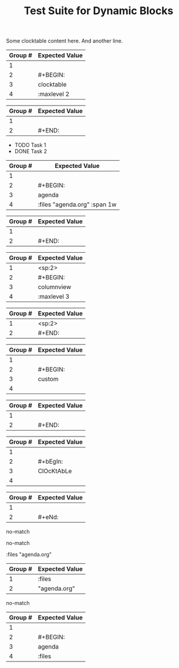 #+TITLE: Test Suite for Dynamic Blocks

#+NAME: Simple clocktable block with content
#+BEGIN_FIXTURE
#+BEGIN: clocktable :maxlevel 2
Some clocktable content here.
And another line.
#+END:
#+END_FIXTURE

#+EXPECTED: :type regex :name dynamicBlockBeginRegex
| Group # | Expected Value |
|---------+----------------|
| 1       |                |
| 2       | #+BEGIN:       |
| 3       | clocktable     |
| 4       | :maxlevel 2   |

#+EXPECTED: :type regex :name dynamicBlockEndRegex
| Group # | Expected Value |
|---------+----------------|
| 1       |                |
| 2       | #+END:         |

#+NAME: Agenda block with content and parameters
#+BEGIN_FIXTURE
#+BEGIN: agenda :files "agenda.org" :span 1w
- TODO Task 1
- DONE Task 2
#+END:
#+END_FIXTURE

#+EXPECTED: :type regex :name dynamicBlockBeginRegex
| Group # | Expected Value |
|---------+----------------|
| 1       |                |
| 2       | #+BEGIN:       |
| 3       | agenda         |
| 4       | :files "agenda.org" :span 1w |

#+EXPECTED: :type regex :name dynamicBlockEndRegex
| Group # | Expected Value |
|---------+----------------|
| 1       |                |
| 2       | #+END:         |

#+NAME: Indented columnview block with content
#+BEGIN_FIXTURE
  #+BEGIN: columnview :maxlevel 3
  * Task 1
  * Task 2
  #+END:
#+END_FIXTURE

#+EXPECTED: :type regex :name dynamicBlockBeginRegex
| Group # | Expected Value |
|---------+----------------|
| 1       | <sp:2>         |
| 2       | #+BEGIN:       |
| 3       | columnview     |
| 4       | :maxlevel 3   |

#+EXPECTED: :type regex :name dynamicBlockEndRegex
| Group # | Expected Value |
|---------+----------------|
| 1       | <sp:2>         |
| 2       | #+END:         |

#+NAME: Block with no parameters and no content
#+BEGIN_FIXTURE
#+BEGIN: custom
#+END:
#+END_FIXTURE

#+EXPECTED: :type regex :name dynamicBlockBeginRegex
| Group # | Expected Value |
|---------+----------------|
| 1       |                |
| 2       | #+BEGIN:       |
| 3       | custom         |
| 4       |                |

#+EXPECTED: :type regex :name dynamicBlockEndRegex
| Group # | Expected Value |
|---------+----------------|
| 1       |                |
| 2       | #+END:         |

#+NAME: Case-insensitivity test
#+BEGIN_FIXTURE
#+bEgIn: ClOcKtAbLe
#+eNd:
#+END_FIXTURE

#+EXPECTED: :type regex :name dynamicBlockBeginRegex
| Group # | Expected Value |
|---------+----------------|
| 1       |                |
| 2       | #+bEgIn:       |
| 3       | ClOcKtAbLe     |
| 4       |                |

#+EXPECTED: :type regex :name dynamicBlockEndRegex
| Group # | Expected Value |
|---------+----------------|
| 1       |                |
| 2       | #+eNd:         |

#+NAME: Malformed BEGIN line should not match
#+BEGIN_FIXTURE
#+BEGIN clocktable
#+END:
#+END_FIXTURE

#+EXPECTED: :type regex :name dynamicBlockBeginRegex
no-match

#+NAME: Malformed END line should not match
#+BEGIN_FIXTURE
#+BEGIN: clocktable
#+END
#+END_FIXTURE

#+EXPECTED: :type regex :name dynamicBlockEndRegex
no-match

#+NAME: Unit Test: Dynamic block parameter with quoted value
#+BEGIN_FIXTURE
:files "agenda.org"
#+END_FIXTURE

#+EXPECTED: :type regex :name blockParameterRegex
| Group # | Expected Value |
|---------+----------------|
| 1       | :files         |
| 2       | "agenda.org"   |

#+NAME: Malformed END line with extra text should not match
#+BEGIN_FIXTURE
#+BEGIN: clocktable
#+END: extra
#+END_FIXTURE

#+EXPECTED: :type regex :name dynamicBlockEndRegex
no-match

#+NAME: Parameter with no value
#+BEGIN_FIXTURE
#+BEGIN: agenda :files
#+END:
#+END_FIXTURE

#+EXPECTED: :type regex :name dynamicBlockBeginRegex
| Group # | Expected Value |
|---------+----------------|
| 1       |                |
| 2       | #+BEGIN:       |
| 3       | agenda         |
| 4       | :files         |
